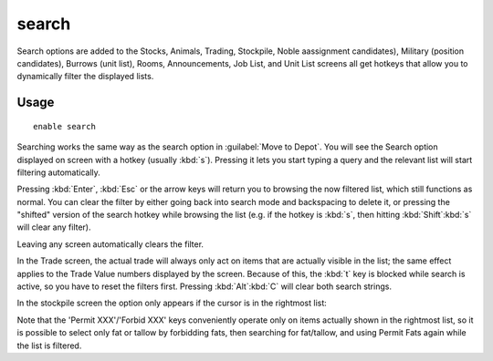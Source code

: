 .. _search-plugin:

search
======

.. dfhack-tool::
    :summary: Adds search capabilities to the UI.
    :tags: fort productivity interface
    :no-command:

Search options are added to the Stocks, Animals, Trading, Stockpile, Noble
aassignment candidates), Military (position candidates), Burrows (unit list),
Rooms, Announcements, Job List, and Unit List screens all get hotkeys that allow
you to dynamically filter the displayed lists.

Usage
-----

::

    enable search

.. image:: ../images/search.png

Searching works the same way as the search option in :guilabel:`Move to Depot`.
You will see the Search option displayed on screen with a hotkey
(usually :kbd:`s`). Pressing it lets you start typing a query and the relevant
list will start filtering automatically.

Pressing :kbd:`Enter`, :kbd:`Esc` or the arrow keys will return you to browsing
the now filtered list, which still functions as normal. You can clear the filter
by either going back into search mode and backspacing to delete it, or pressing
the "shifted" version of the search hotkey while browsing the list (e.g. if the
hotkey is :kbd:`s`, then hitting :kbd:`Shift`:kbd:`s` will clear any filter).

Leaving any screen automatically clears the filter.

In the Trade screen, the actual trade will always only act on items that are
actually visible in the list; the same effect applies to the Trade Value numbers
displayed by the screen. Because of this, the :kbd:`t` key is blocked while
search is active, so you have to reset the filters first. Pressing
:kbd:`Alt`:kbd:`C` will clear both search strings.

In the stockpile screen the option only appears if the cursor is in the
rightmost list:

.. image:: ../images/search-stockpile.png

Note that the 'Permit XXX'/'Forbid XXX' keys conveniently operate only on items
actually shown in the rightmost list, so it is possible to select only fat or
tallow by forbidding fats, then searching for fat/tallow, and using Permit Fats
again while the list is filtered.
